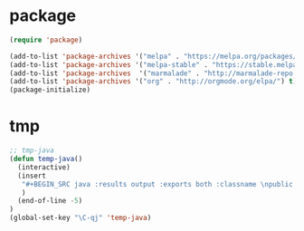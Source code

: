 * package
#+BEGIN_SRC emacs-lisp
(require 'package)

(add-to-list 'package-archives '("melpa" . "https://melpa.org/packages/") t)
(add-to-list 'package-archives '("melpa-stable" . "https://stable.melpa.org/packages/") t)
(add-to-list 'package-archives  '("marmalade" . "http://marmalade-repo.org/packages/") t)
(add-to-list 'package-archives '("org" . "http://orgmode.org/elpa/") t)
(package-initialize)
#+END_SRC

* tmp
#+BEGIN_SRC emacs-lisp
;; tmp-java
(defun temp-java()
  (interactive)
  (insert
   "#+BEGIN_SRC java :results output :exports both :classname \npublic class {\n  public static void main(String[] args) {\n  }\n}\n#+END_SRC\n"
   )
  (end-of-line -5)
)
(global-set-key "\C-qj" 'temp-java)

#+END_SRC
